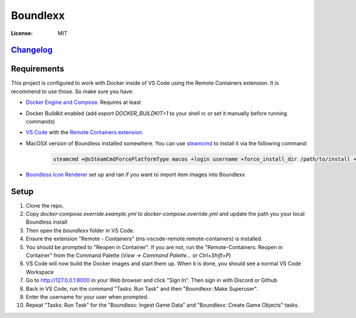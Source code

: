 Boundlexx
=========

.. image:: https://img.shields.io/badge/built%20with-Cookiecutter%20Django-ff69b4.svg
     :target: https://github.com/pydanny/cookiecutter-django/
     :alt: Built with Cookiecutter Django
.. image:: https://img.shields.io/badge/code%20style-black-000000.svg
     :target: https://github.com/ambv/black
     :alt: Black code style


:License: MIT

`Changelog <CHANGELOG.rst>`_
----------------------------

Requirements
------------

This project is configured to work with Docker inside of VS Code using the
Remote Containers extension. It is recommend to use those. So make sure you have:

* `Docker Engine and Compose`_. Requires at least
* Docker Buildkit enabled (add `export DOCKER_BUILDKIT=1` to your shell rc or set it manually before running commands)
* `VS Code`_ with the `Remote Containers extension`_.
* MacOSX version of Boundless installed somewhere. You can use `steamcmd`_ to install it via the following command:

   .. code-block:: bash

      steamcmd +@sSteamCmdForcePlatformType macos +login username +force_install_dir /path/to/install +app_update 324510 -beta testing validate +quit

* `Boundless Icon Renderer`_ set up and ran if you want to import item images into Boundlexx

.. _Docker Engine and Compose: https://docs.docker.com/get-docker/
.. _VS Code: https://code.visualstudio.com/
.. _Remote Containers extension: https://marketplace.visualstudio.com/items?itemName=ms-vscode-remote.remote-containers
.. _steamcmd: https://developer.valvesoftware.com/wiki/SteamCMD
.. _Boundless Icon Renderer: https://forum.playboundless.com/t/icon-renderer/55879

Setup
-----

#. Clone the repo.
#. Copy `docker-compose.override.example.yml` to `docker-compose.override.yml`
   and update the path you your local Boundless install
#. Then open the `boundlexx` folder in VS Code.
#. Ensure the extension "Remote - Containers" (ms-vscode-remote.remote-containers) is installed.
#. You should be prompted to "Reopen in Container". If you are not, run the
   "Remote-Containers: Reopen in Container" from the Command Palette
   (`View -> Command Palette...` or `Ctrl+Shift+P`)
#. VS Code will now build the Docker images and start them up. When it is
   done, you should see a normal VS Code Workspace
#. Go to http://127.0.0.1:8000 in your Web browser and click "Sign In".
   Then sign in with Discord or Github
#. Back in VS Code, run the command "Tasks: Run Task" and then "Boundlexx: Make Superuser".
#. Enter the username for your user when prompted.
#. Repeat "Tasks: Run Task" for the "Boundlexx: Ingest Game Data" and "Boundlexx: Create Game Objects" tasks.
